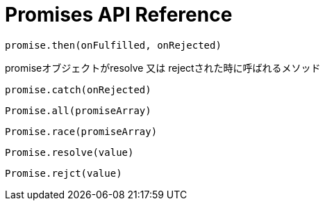 = Promises API Reference

[[promise.then]]
[source,js]
promise.then(onFulfilled, onRejected)

promiseオブジェクトがresolve 又は rejectされた時に呼ばれるメソッド

[[promise.catch]]
[source,js]
promise.catch(onRejected)

[[Promise.all]]
[source,js]
Promise.all(promiseArray)

[[Promise.race]]
[source,js]
Promise.race(promiseArray)

[[Promise.resolve]]
[source,js]
Promise.resolve(value)

[[Promise.reject]]
[source,js]
Promise.rejct(value)




